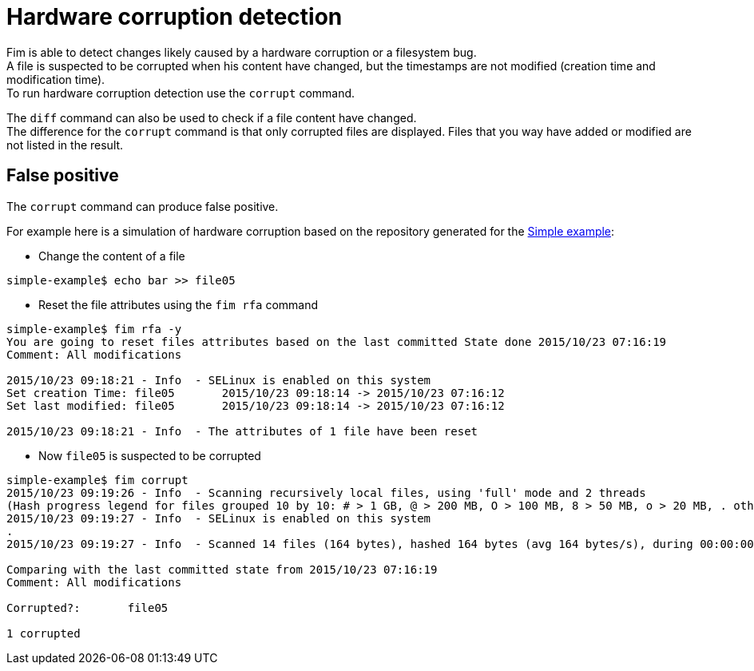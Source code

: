 = Hardware corruption detection

Fim is able to detect changes likely caused by a hardware corruption or a filesystem bug. +
A file is suspected to be corrupted when his content have changed, but the timestamps are not modified (creation time and modification time). +
To run hardware corruption detection use the `corrupt` command.

The `diff` command can also be used to check if a file content have changed. +
The difference for the `corrupt` command is that only corrupted files are displayed. Files that you way have added or modified are not listed in the result.

== False positive

The `corrupt` command can produce false positive.

For example here is a simulation of hardware corruption based on the repository generated for the <<simple-example.adoc#_simple_example,Simple example>>:

* Change the content of a file

[source,shell]
----
simple-example$ echo bar >> file05
----

* Reset the file attributes using the `fim rfa` command

[source,shell]
----
simple-example$ fim rfa -y
You are going to reset files attributes based on the last committed State done 2015/10/23 07:16:19
Comment: All modifications

2015/10/23 09:18:21 - Info  - SELinux is enabled on this system
Set creation Time: file05 	2015/10/23 09:18:14 -> 2015/10/23 07:16:12
Set last modified: file05 	2015/10/23 09:18:14 -> 2015/10/23 07:16:12

2015/10/23 09:18:21 - Info  - The attributes of 1 file have been reset
----

* Now `file05` is suspected to be corrupted

[source,shell]
----
simple-example$ fim corrupt
2015/10/23 09:19:26 - Info  - Scanning recursively local files, using 'full' mode and 2 threads
(Hash progress legend for files grouped 10 by 10: # > 1 GB, @ > 200 MB, O > 100 MB, 8 > 50 MB, o > 20 MB, . otherwise)
2015/10/23 09:19:27 - Info  - SELinux is enabled on this system
.
2015/10/23 09:19:27 - Info  - Scanned 14 files (164 bytes), hashed 164 bytes (avg 164 bytes/s), during 00:00:00

Comparing with the last committed state from 2015/10/23 07:16:19
Comment: All modifications

Corrupted?:       file05

1 corrupted
----


